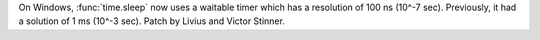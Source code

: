On Windows, :func:`time.sleep` now uses a waitable timer which has a resolution
of 100 ns (10^-7 sec). Previously, it had a solution of 1 ms (10^-3 sec).
Patch by Livius and Victor Stinner.
